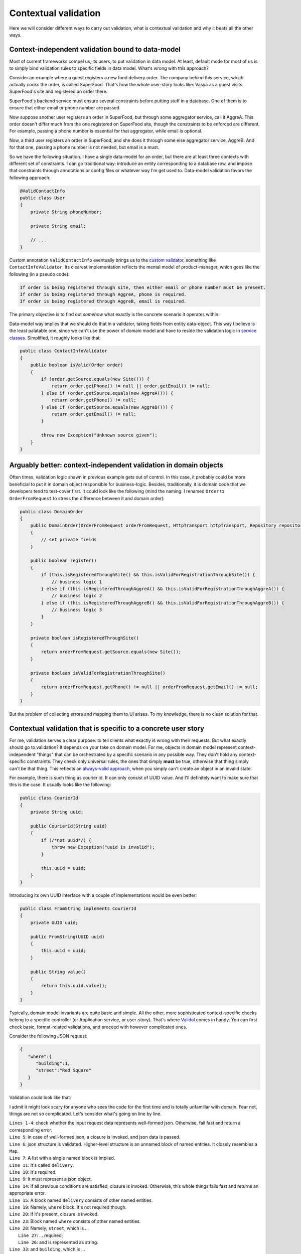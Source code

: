 Contextual validation
-------------------------
Here we will consider different ways to carry out validation, what is contextual validation and why it beats all the other ways.

Context-independent validation bound to data-model
^^^^^^^^^^^^^^^^^^^^^^^^^^^^^^^^^^^^^^^^^^^^^^^^^^^^^^^^^

Most of current frameworks compel us, its users, to put validation in data model. At least, default mode for most of us
is to simply bind validation rules to specific fields in data model. What's wrong with this approach?

Consider an example where a guest registers a new food delivery order. The company behind this service, which actually cooks the order, is called SuperFood.
That's how the whole user-story looks like: Vasya as a guest visits SuperFood's site and registered an order there.


SuperFood's backend service must ensure several constraints before putting stuff in a database.
One of them is to ensure that either email or phone number are passed.

Now suppose another user registers an order in SuperFood, but through some aggregator service, call it AggreA. This order doesn't differ much from the one registered on SuperFood site,
though the constraints to be enforced are different. For example, passing a phone number is essential for that aggregator, while email is optional.

Now, a third user registers an order in SuperFood, and she does it through some else aggregator service, AggreB.
And for that one, passing a phone number is not needed, but email is a must.

So we have the following situation. I have a single data-model for an order, but there are at least three contexts with different set of constraints.
I can go traditional way: introduce an entity corresponding to a database row, and impose that constraints through annotations or config files or whatever way I'm get used to.
Data-model validation favors the following approach:

.. code-block:: java

    @ValidContactInfo
    public class User
    {
        private String phoneNumber;

        private String email;

        // ...
    }

Custom annotation ``ValidContactInfo`` eventually brings us to the `custom validator <https://stackoverflow.com/a/44326568/618020>`_,
something like ``ContactInfoValidator``. Its clearest implementation reflects the mental model of product-manager,
which goes like the following (in a pseudo code):

.. code-block:: java

    If order is being registered through site, then either email or phone number must be present.
    If order is being registered through AggreA, phone is required.
    If order is being registered through AggreB, email is required.

The primary objective is to find out *somehow* what exactly is the concrete scenario it operates within.

Data-model way implies that we should do that in a validator, taking fields from entity data-object.
This way I believe is the least palatable one, since we can't use the power of domain model and have to reside the validation logic
in `service classes <https://www.yegor256.com/2014/05/05/oop-alternative-to-utility-classes.html>`_.
Simplified, it roughly looks like that:

.. code-block:: java

    public class ContactInfoValidator
    {
        public boolean isValid(Order order)
        {
            if (order.getSource.equals(new Site())) {
                return order.getPhone() != null || order.getEmail() != null;
            } else if (order.getSource.equals(new AggreA())) {
                return order.getPhone() != null;
            } else if (order.getSource.equals(new AggreB())) {
                return order.getEmail() != null;
            }

            throw new Exception("Unknown source given");
        }
    }

Arguably better: context-independent validation in domain objects
^^^^^^^^^^^^^^^^^^^^^^^^^^^^^^^^^^^^^^^^^^^^^^^^^^^^^^^^^^^^^^^^^^^
Often times, validation logic shawn in previous example gets out of control. In this case, it probably could be more
beneficial to put it in domain object responsible for business-logic.
Besides, traditionally, it is domain code that we developers tend to test-cover first.
It could look like the following (mind the naming:
I renamed ``Order`` to ``OrderFromRequest`` to stress the difference between it and domain order):

.. code-block:: java

    public class DomainOrder
    {
        public DomainOrder(OrderFromRequest orderFromRequest, HttpTransport httpTransport, Repository repository)
        {
            // set private fields
        }

        public boolean register()
        {
            if (this.isRegisteredThroughSite() && this.isValidForRegistrationThroughSite()) {
                // business logic 1
            } else if (this.isRegisteredThroughAggreA() && this.isValidForRegistrationThroughAggreA()) {
                // business logic 2
            } else if (this.isRegisteredThroughAggreB() && this.isValidForRegistrationThroughAggreB()) {
                // business logic 3
            }
        }

        private boolean isRegisteredThroughSite()
        {
            return orderFromRequest.getSource.equals(new Site());
        }

        private boolean isValidForRegistrationThroughSite()
        {
            return orderFromRequest.getPhone() != null || orderFromRequest.getEmail() != null;
        }
    }

But the problem of collecting errors and mapping them to UI arises. To my knowledge, there is no clean solution for that.


Contextual validation that is specific to a concrete user story
^^^^^^^^^^^^^^^^^^^^^^^^^^^^^^^^^^^^^^^^^^^^^^^^^^^^^^^^^^^^^^^^^^^^^^^^^^^^
For me, validation serves a clear purpose: to tell clients what exactly is wrong with their requests.
But what exactly should go to validation? It depends on your take on domain model. For me, objects in domain model
represent context-independent "things" that can be orchestrated by a specific scenario in any possible way. They don't
hold any context-specific constraints. They check only universal rules, the ones that simply **must** be true, otherwise
that thing simply can't be that thing. This reflects an `always-valid approach <https://enterprisecraftsmanship.com/posts/always-valid-vs-not-always-valid-domain-model/>`_,
when you simply can't create an object in an invalid state.

For example, there is such thing as courier id. It can only consist of UUID value.
And I'll definitely want to make sure that this is the case. It usually looks like the following:

.. code-block:: java

    public class CourierId
    {
        private String uuid;

        public CourierId(String uuid)
        {
            if (/*not uuid*/) {
                throw new Exception("uuid is invalid");
            }

            this.uuid = uuid;
        }
    }

Introducing its own UUID interface with a couple of implementations would be even better:

.. code-block:: java

    public class FromString implements CourierId
    {
        private UUID uuid;

        public FromString(UUID uuid)
        {
            this.uuid = uuid;
        }

        public String value()
        {
            return this.uuid.value();
        }
    }

Typically, domain model invariants are quite basic and simple. All the other, more sophisticated context-specific checks
belong to a specific controller (or Application service, or user-story). That's where `Validol <https://github.com/wrong-about-everything/Validol>`_
comes in handy. You can first check basic, format-related validations, and proceed with however complicated ones.

Consider the following JSON request:

.. code-block:: JSON

    {
       "where":{
          "building":1,
          "street":"Red Square"
       }
    }

Validation could look like that:

.. code-block:: java
    :linenos:

    new FastFail<>(
        new WellFormedJson(
            new Unnamed<>(Either.right(new Present<>(this.jsonRequestString)))
        ),
        requestJsonObject ->
            new UnnamedBlocOfNameds<>(
                List.of(
                    new FastFail<>(
                        new IsJsonObject(
                            new Required(
                                new IndexedValue("delivery", requestJsonObject)
                            )
                        ),
                        deliveryJsonObject ->
                            new NamedBlocOfNameds<>(
                                "delivery",
                                List.of(
                                    new FastFail<>(
                                        new IndexedValue("where", deliveryJsonObject),
                                        whereJsonElement ->
                                            new AddressWithEligibleCourierDelivery<>(
                                                new ExistingAddress<>(
                                                    new NamedBlocOfNameds<>(
                                                        "where",
                                                        List.of(
                                                            new AsString(
                                                                new Required(
                                                                    new IndexedValue("street", whereJsonElement)
                                                                )
                                                            ),
                                                            new AsInteger(
                                                                new Required(
                                                                    new IndexedValue("building", whereJsonElement)
                                                                )
                                                            )
                                                        ),
                                                        Where.class
                                                    ),
                                                    this.httpTransport
                                                ),
                                                this.dbConnection
                                            )
                                    )
                                ),
                                CourierDelivery.class
                            )
                    )
                ),
                OrderRegistrationRequestData.class
            )
    )
        .result();

I admit it might look scary for anyone who sees the code for the first time and is totally unfamiliar with domain.
Fear not, things are not so complicated. Let's consider what's going on line by line.

| ``Lines 1-4``: check whether the input request data represents well-formed json. Otherwise, fail fast and return a corresponding error.
| ``Line 5``: in case of well-formed json, a closure is invoked, and json data is passed.
| ``Line 6``: json structure is validated. Higher-level structure is an unnamed block of named entities. It closely resembles a ``Map``.
| ``Line 7``: A list with a single named block is implied.
| ``Line 11``: It's called ``delivery``.
| ``Line 10``: It's required.
| ``Line 9``: It must represent a json object.
| ``Line 14``: If all previous conditions are satisfied, closure is invoked. Otherwise, this whole things fails fast and returns an appropriate error.
| ``Line 15``: A block named ``delivery`` consists of other named entities.
| ``Line 19``: Namely, ``where`` block. It's not required though.
| ``Line 20``: If it's present, closure is invoked.
| ``Line 23``: Block named ``where`` consists of other named entities.
| ``Line 28``: Namely, ``street``, which is ...
|  ``Line 27``: ... required;
|  ``Line 26``: and is represented as string.
| ``Line 33``: and ``building``, which is ...
|  ``Line 32``: required as well;
|  ``Line 31``: and should be represented as integer.
| ``Line 37``: if all previous checks are successful, an object of class ``Where`` is created. To be honest, it's not a full-fledged object. It's just a data-structure with convenient, type-hinted and IDE-autocompleted access to its fields.
| ``Line 22``: if underlying checks are passed, an address is ensured to exist. Mind the second argument, ``httpTransport``. It's for requesting some third-party service which checks an address existence.
| ``Line 21``: Aaaand, finally, we want to ensure that courier delivery is enabled in that area. We'll need a database access for that, hence ``dbConnection`` argument.
| ``Line 45``: If everything was fine, a ``CourierDelivery`` object is created. It has a single argument, ``Where``.
| ``Line 49``: Finally, ``OrderRegistrationRequestData`` is created and returned.

So that's pretty much it. This approach might (and actually does) look like an overkill with such a simple request,
though it shines with more complicated ones.

I've intentionally put all the validating code in a single class. If the data-structure is really complex,
I'd recommend to create a class per block. Check an example `here <https://github.com/wrong-about-everything/Validol/blob/master/src/test/java/example/correct/split/ValidatedOrderRegistrationRequest.java>`_.
